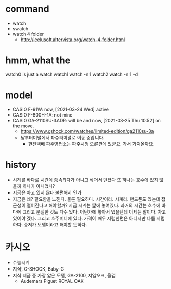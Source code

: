 * command

- watch
- swatch
- watch 4 folder
   - http://leelusoft.altervista.org/watch-4-folder.html

* hmm, what the

watch0 is just a watch
watch1 watch -n 1
watch2 watch -n 1 -d

* model

- CASIO F-91W: now, [2021-03-24 Wed] active
- CASIO F-800H-1A: not mine
- CASIO GA-2110SU-3ADR: will be and now, [2021-03-25 Thu 10:52] on the move. 
  - https://www.gshock.com/watches/limited-edition/ga2110su-3a
  - 남부터미널에서 파주터미널로 이동 중입니다.
    - 한진택배 파주영업소는 파주시청 오른편에 있군요. 가서 가져올까요.

* history

- 시계를 바다로
  시간에 종속되다가 아니고 싶어서 던졌다
  또 하나는 호수에 있지 않을까
  하나가 아니었나?
- 지금은 차고 있지 않다
  불편해서 인가
- 지금은 왜?
  필요함을 느낀다. 물론 필요하다. 시간이라. 시계라. 핸드폰도 있는데 접근성이 떨어진다고 해야할까? 지금 시계는 앞에 놓여있다. 과거의 시간는 호수에 바다에 그리고 분실한 것도 다수 있다. 어딘가에 놓아서 였을텐데 이제는 말이다. 차고 있어야 겠다. 그리고 호주머니에 있다. 가격이 매우 저렴한편은 아니지만 나름 저렴하다. 중저가 모델이라고 해야할 듯하다.

* 카시오

- 수능시계
- 지샥, G-SHOCK, Baby-G
- 지샥 제품 중 가장 얇은 모델, GA-2100, 지알오크, 올검
  - Audemars Piguet ROYAL OAK
